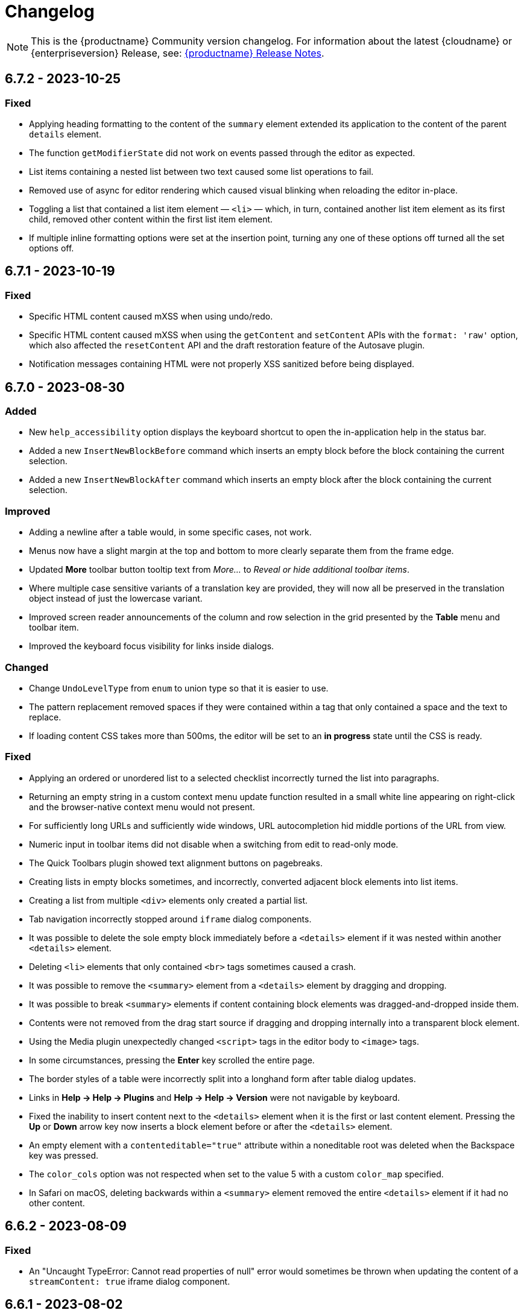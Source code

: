 = Changelog
:description: The history of TinyMCE releases.
:keywords: changelog

NOTE: This is the {productname} Community version changelog. For information about the latest {cloudname} or {enterpriseversion} Release, see: xref:release-notes.adoc[{productname} Release Notes].


== 6.7.2 - 2023-10-25

=== Fixed
* Applying heading formatting to the content of the `summary` element extended its application to the content of the parent `details` element.
* The function `getModifierState` did not work on events passed through the editor as expected.
* List items containing a nested list between two text caused some list operations to fail.
//TINY-10268
* Removed use of async for editor rendering which caused visual blinking when reloading the editor in-place.
//TINY-10249
* Toggling a list that contained a list item element — `<li>` — which, in turn, contained another list item element as its first child, removed other content within the first list item element.
//TINY-10213
* If multiple inline formatting options were set at the insertion point, turning any one of these options off turned all the set options off.

== 6.7.1 - 2023-10-19

=== Fixed
* Specific HTML content caused mXSS when using undo/redo.
* Specific HTML content caused mXSS when using the `getContent` and `setContent` APIs with the `format: 'raw'` option, which also affected the `resetContent` API and the draft restoration feature of the Autosave plugin.
* Notification messages containing HTML were not properly XSS sanitized before being displayed.

== 6.7.0 - 2023-08-30

=== Added
* New `help_accessibility` option displays the keyboard shortcut to open the in-application help in the status bar.
* Added a new `InsertNewBlockBefore` command which inserts an empty block before the block containing the current selection.
* Added a new `InsertNewBlockAfter` command which inserts an empty block after the block containing the current selection.

=== Improved
* Adding a newline after a table would, in some specific cases, not work.
* Menus now have a slight margin at the top and bottom to more clearly separate them from the frame edge.
* Updated **More** toolbar button tooltip text from _More..._ to _Reveal or hide additional toolbar items_.
* Where multiple case sensitive variants of a translation key are provided, they will now all be preserved in the translation object instead of just the lowercase variant.
* Improved screen reader announcements of the column and row selection in the grid presented by the **Table** menu and toolbar item.
* Improved the keyboard focus visibility for links inside dialogs.

=== Changed
* Change `UndoLevelType` from `enum` to union type so that it is easier to use.
* The pattern replacement removed spaces if they were contained within a tag that only contained a space and the text to replace.
* If loading content CSS takes more than 500ms, the editor will be set to an *in progress* state until the CSS is ready.

=== Fixed
* Applying an ordered or unordered list to a selected checklist incorrectly turned the list into paragraphs.
* Returning an empty string in a custom context menu update function resulted in a small white line appearing on right-click and the browser-native context menu would not present.
* For sufficiently long URLs and sufficiently wide windows, URL autocompletion hid middle portions of the URL from view.
* Numeric input in toolbar items did not disable when a switching from edit to read-only mode.
* The Quick Toolbars plugin showed text alignment buttons on pagebreaks.
* Creating lists in empty blocks sometimes, and incorrectly, converted adjacent block elements into list items.
* Creating a list from multiple `<div>` elements only created a partial list.
* Tab navigation incorrectly stopped around `iframe` dialog components.
* It was possible to delete the sole empty block immediately before a `<details>` element if it was nested within another `<details>` element.
* Deleting `<li>` elements that only contained `<br>` tags sometimes caused a crash.
* It was possible to remove the `<summary>` element from a `<details>` element by dragging and dropping.
* It was possible to break `<summary>` elements if content containing block elements was dragged-and-dropped inside them.
* Contents were not removed from the drag start source if dragging and dropping internally into a transparent block element.
* Using the Media plugin unexpectedly changed `<script>` tags in the editor body to `<image>` tags.
* In some circumstances, pressing the **Enter** key scrolled the entire page.
* The border styles of a table were incorrectly split into a longhand form after table dialog updates.
* Links in **Help → Help → Plugins** and **Help → Help → Version** were not navigable by keyboard.
* Fixed the inability to insert content next to the `<details>` element when it is the first or last content element. Pressing the **Up** or **Down** arrow key now inserts a block element before or after the `<details>` element.
* An empty element with a `contenteditable="true"` attribute within a noneditable root was deleted when the Backspace key was pressed.
* The `color_cols` option was not respected when set to the value 5 with a custom `color_map` specified.
* In Safari on macOS, deleting backwards within a `<summary>` element removed the entire `<details>` element if it had no other content.

== 6.6.2 - 2023-08-09

=== Fixed
* An "Uncaught TypeError: Cannot read properties of null" error would sometimes be thrown when updating the content of a `streamContent: true` iframe dialog component.

== 6.6.1 - 2023-08-02

=== Added
* Restored filtering option, `pad_empty_with_br`. Set to `true` to pad empty block elements with `<br>` tags instead of the `+&nbsp;+` character entity.

=== Improved
* When Safari is the host browser, content updates for iframe dialog components with `streamContent: true` set are now throttled to 500ms intervals.

=== Changed
* API comments/documentation: a markup typo and run-on sentences both corrected.

=== Fixed
* On Safari and Firefox, scroll positions were not always maintained when updating the content of a `streamContent: true` iframe dialog component.
* On Safari, iframe dialog components did not consistently autoscroll to the end of the scrollable area when `streamContent: true` was set.
* Scrolling behavior was inconsistent when updating a `streamContent: true` iframe dialog component with content lacking an HTML document type declaration.
* A warning message was sometimes printed to the browser console when closing a dialog that contained an iframe component.
* Lists could not be created within editable areas nested inside non-editable areas.
* On Safari and Firefox, the border around `iframe` dialog components did not highlight when focused.
* Right-clicking on an image in a non-editable context opened the Image context menu.
* The `color_cols` option was not respected when a custom `color_map` was defined.
* The `color_cols` options were were not rounded to the nearest number when set to a decimal number.

== 6.6.0 - 2023-07-12

=== Added
* Added a new property value — `bottom` — for inline dialog configurations that anchors the dialog to the bottom of the editor.
* Added a new property — `persistent` — for inline dialog configurations that will stop the dialog closing when clicking away from it.
* New `ai`, `ai-prompt` and `send` icons.
* Added a new property — `streamContent` — for the `iframe` dialog component. This causes `setData()` to update content without reloading the frame, and end scroll positions will be maintained as new content streams in.
* AI Assistant plugin toolbar items added to the default toolbar and AI Assistant plugin menu items added to the default menu bar.
* Added a new property — `border` — for the `iframe` dialog component that allows a border to be added.
* Added a new property — `align` — for the label dialog component that controls text alignment.

=== Improved
* When defining a modal or inline dialog, if the buttons property is an empty array, or is not defined at all, the footer will now no longer be rendered.
* The `iframe` dialog component now has a minimum height of 200px.
* Improved detection of scrollable containers when the `ui_mode: 'split'` option is set.

=== Changed
* The icon in an `alertbanner` dialog component is no longer clickable if the _URL_ field is not specified.

=== Fixed
* Fixed an issue that caused the inline dialog `size` setting to have no effect.
* Fixed an issue that prevented the close button from being clicked when the dialog was blocked.

== 6.5.1 - 2023-06-19

=== Fixed
* Fixed a regression where pasting an image url would result in the url being inserted as plain text instead of the image being inserted.
* It was not possible to press space to insert a space character inside a summary element on Firefox.

== 6.5.0 - 2023-06-13

=== Added
* Support for the `h` hash parameter in Vimeo video URLs in the Media plugin.
* New `table_merge_content_on_paste` option which disables the merging behaviour when pasting a table inside an existing table.
* New optional `defaultExpandedIds` and `onToggleExpand` options to the `tree` component config.
* New optional `defaultSelectedId` option to the `tree` component config.
* New `accordion` plugin with the `InsertAccordion` command.
* New `accordion` and `accordion-toggle` icons.
* New `details_initial_state` and `details_serialized_state` options.
* New `init_content_sync` option that initializes the editor iframe using `document.write` instead of `srcdoc`.
* New `newdocument_content` option that sets the content presented in the editor on choosing *File -> New document* or pressing the *New document* toolbar button.
* New `editable_root` option that can be set to `false` to prevent editing of the editor’s root element.
* New `editor.setEditableRoot` API that sets the editable state of the editor root element.
* New `editor.hasEditableRoot` API that returns `true` or `false` depending on the editable state of the editor root element.
* New `EditableRootStateChange` event that gets dispatched when the state of the editable root is changed.
* Added Oxide styles for `dl`, `dt`, `dd`, `ol`, and `strong` elements in dialog body content.

=== Improved
* Screen readers can now announce highlighted items listed in the Link dialog’s link combobox.
* The `icon` field for a dialog’s footer `togglebutton` is no longer mandatory.
* Toolbar buttons and menu items now present as disabled when they cannot be used because a selected element has a `contenteditable="false"` attribute.
* Help text displayed at *Help -> Help -> Keyboard Navigation* re-written.
* Translations added for Help text displayed at *Help > Help > Keyboard Navigation*.
* For word count purposes these characters are now considered punctuation marks: *$*, *~*, *+*, *|*, *№*, and *`*. They no longer increase a document’s word count.
* Updated the `codesample` plugin dialog and the `template` plugin dialog to use the `listbox` component to match other dialogs.
* If the selection contains more than one table cell, Quickbar toolbars are now positioned in the middle of the selection horizontally.
* Exposed `dataTransfer` property of drag and drop events for elements with a `contenteditable="false"` attribute.
* Screen readers now announce instructions for resizing the editor using arrow keys, when the resize handle is focused.
* Dialog `tabpanel` tab labels are now allowed to word wrap for better readability with long labels.
* Added newlines before and after `details` elements in the output HTML.
* Added padding for empty `summary` elements so they can be properly edited.

=== Changed
* The `caption`, `address` and `dt` elements no longer incorrectly allow non-inline child elements when the editor schema is set to _HTML 4_.
* SVG icons for back and foreground colors now use `class` instead of `id` to identify SVG elements that should change color.
* Anchor tag elements — `<a>` — no longer incorrectly allow non-inline child elements when the editor schema is set to _HTML 4_.
* Help dialog was restored to `medium` width for better readability.

=== Fixed
* Right-clicking on a merge tag instance presented different highlighting depending on the host browser.
* When macOS was the host operating system, pressing *Command+backspace* did not add an undo level.
* *Ctrl+backspace* and *Ctrl+delete* did not restore the correct insertion point position after a redo operation.
* In the `tree` component, a selected item in a directory would not stay selected after collapsing the directory.
* Enabling or Disabling checkboxes would not set the correct classes and attributes.
* Entering a newline would, in some setups, place the insertion point in the wrong paragraph.
* Redial would, in some situations, cause select elements not to have an initial value selected when they should have.
* The Table toolbar was visible even if the table was within a host element with a `contenteditable="false"` attribute set.
* Quickbar toolbars were incorrectly shown for elements with a `contenteditable="false"` attribute set in a root with a `contenteditable="false"` attribute set.
* When Chrome was the host browser, adding a newline when the insertion point was placed after a table could, in some specific situations, not generate the expected newline.
* Show the calculated height and width of Media Embed elements in the `media` plugin dialog.
* Removing an image that failed to upload from an empty paragraph left the paragraph without a padding `<br>` tag.
* Allow a Media Embed element to be correctly resized when using the `media` plugin dialog by converting the Media Embed element to a standalone iframe.
* In some circumstances, an inline alert in the _Search and Replace_ dialog persisted when it was not necessary.
* Context toolbars displayed the incorrect status for the `advlist` plugin buttons.
* In Safari running on iOS, Korean characters merged onto the previous line upon typing after inserting a newline by pressing Enter.
* Initiating the editor with a table as the first element resulted in resize handles being displayed around the table even when the editor did not have focus.
* If the insertion point was between two images, pressing the Backspace key would, in some situations, delete the image after the insertion point instead of the image before the insertion point.
* Directionality commands could set the `dir` attribute on elements with a `contenteditable="false"` attribute set when these elements were within a root with a `contenteditable="false"` attribute set.
* The content of the dialog body could not be scrolled.
* Some toolbar items, when in a not-enabled state, did not render the `not-allowed` mouse pointer.
* Formats were incorrectly applied to the closest editable element if the selection was in a `contenteditable="false"` context.
* Formats were incorrectly removed from the closest editable element if the selection was in a `contenteditable="false"` context.
* Formatter API, `canApply`, was not returning `false` when the selection was in a `contenteditable="false"` context.
* When dragging image elements and dropping the image in the editor the `dragend` event would sometimes not fire when Firefox was the host browser.
* It was possible to remove links in noneditable contents with the `unlink` editor command.
* Direction was not visually changing when using the Directionality plugin on an element which had the `direction` CSS property set.
* Whitespace between transparent elements was incorrectly converted into empty paragraphs.
* Popups were not constrained within the scrollable container when in a shadow root.
* Pressing arrow keys inside RTL elements would move the insertion point in an incorrect direction when moving over elements with the `contenteditable` attribute set to `false`.
* Inserting two tables consecutively without focus in the editor resulted in the second table being inserted at the wrong position.
* Pasting content into the editor did not fire `beforeinput` and `input` events.
* In some cases, exiting a `blockquote` element could fail when the insertion point was positioned at the end of the `blockquote`.
* Templates containing an `<html>` tag were not parsed before being rendered for preview.
* Typing after deleting formatted content could remove a space at the start of the typing.
* Invalid markup in Notification and Dialog close buttons.
* In dialogs, an incorrect `aria-describedby` attribute caused the dialog body to be announced when using a screen reader.
* The sticky toolbar did not render correctly when transitioning from the custom editor view to the main view.
* Saving the Table Properties dialog after changing properties unrelated to cells would overwrite cell properties set by the Cell Properties dialog.
* Fixed the constrained bounds calculation for dismissal of the toolbar when using `toolbar_location: 'bottom'`.
* Pressing the Backspace or Delete key when the insertion point was within a `details` element resulted in broken markup.
* Making the selection into a list did not work if the selection included a block element with a `contenteditable="false"` attribute.
* Inserting elements in the middle of the summary caused two summaries to appear within `details` elements.

== 6.4.2 - 2023-04-26

=== Fixed

* The editor displayed a notification error when it failed to retrieve a blob image uri.
* Tab navigation no longer incorrectly stops at menu buttons within toolbar groups.
* The `urlinput` dialog component would not open the type-ahead dropdown when the input value was reset to an empty string.
* Redial would, in some circumstances, cause elements to not have an initial value selected when they should have.
* When hovering over tree dialog components the mouse pointer rendered incorrectly.
* The `tox-button` and `tox-button-secondary` buttons now support the `hover`, `active`, `focus`, and `disabled` states.
* Setting an invalid unit in the `fontsizeinput` changed it to the default value instead of reverting it to the previous, and valid, value.
* Selection was not correctly scrolled horizontally into view when using the `selection.scrollIntoView` API.
* The contextual toolbar displayed the status of Advanced List Premium plugin icons incorrectly.
* The `quickimage` toolbar button failed to insert images selected from the local computer when running on Google Chrome for macOS.

== 6.4.1 - 2023-03-29

=== Fixed
* The `fontsizeinput` increase and decrease size buttons now work on TinyMCE mobile.
* The TinyMCE editor toolbar is now accessible for all screen widths; it no longer collapses into an inaccessible vertical line when the screen is scrolled horizontally.
* Reverted the changes made, in TinyMCE 6.4.0, to UI button colors in focus, active, and enabled states.

== 6.4.0 - 2023-03-16

=== Added
* New `tree` component that can be used in dialog body panel.
* `renderUI` property in the `Theme` type can now return a `Promise<RenderResult>` instead of `RenderResult`.
* New `editor.selection.isEditable` API method that returns whether the current selection is editable.
* New `editor.dom.isEditable` API method that returns whether the specified node is editable.
* New `setText` and `setIcon` methods added to menu button and toolbar button APIs.
* New `highlight_on_focus` option which enables highlighting the content area on focus.
* New `fontsizeinput` toolbar item which allows the user to set the size via input and also increase and decrease it with `+` and `-` buttons.
* Added `skip_focus` check to the ToggleToolbarDrawer command.
* New `font_size_input_default_unit` option allows to use of numbers without a unit in `fontsizeinput` and have them parsed with the default unit, if it is not defined the default is `pt`.
* New `group` and `togglebutton` in view.
* New `togglebutton` in dialog footer buttons.
* Added `toggleFullscreen` to dialog API.
* New `text-size-increase` and `text-size-decrease` icons.
* New `xss_sanitization` option to allow disabling of XSS sanitization.
* Added the top right close button of modal dialogs to the tabbing order. The 'x' button in these dialogs can now be accessed using keyboard navigation.
* New `ui_mode` option for editor in scrollable containers support.
* The sidebar element now has the accessibility role `region` when visible and the accessibility role `presentation` when hidden.
* The `tox-custom-editor` class now has a border highlight when it is selected.
* An element could be dropped onto the decendants of an element with a `contenteditable="false"` attribute.
* Checkmark did not show in menu color swatches.
* Add support for navigating inside the tree component using arrow keys and shift key.

=== Improved
* Direct invalid child text nodes of list elements are now wrapped in list item elements.
* Templates are now be parsed before preview and insertion to make preview consistent with inserted template content and prevent XSS.
* Pressing backspace on an empty line now preserves formatting on the previous empty line.
* Pressing enter inside the `fontsizeinput` input would not move the focus back into the editor content.
* Drag and drop events for elements with a `contenteditable="false"` attribute now includes target element details.
* Updated focus, active, and enabled colors of UI buttons for improved contrast against the UI color.

=== Changed
* The Link plugin's context menu items will no longer appear for `contenteditable="false"` links.
* The formatting of elements with a `contenteditable="false"` attribute are no longer cloned to new cells when new table rows are created.
* Changed the color of `@dialog-table-border-color`, and added right padding to the first cell of dialog table.

=== Fixed
* Sometimes the editor would finish initializing before the theme would have finished loading.
* The `searchreplace` modal closed incorrectly when clicking outside of the alert that pops up when no match is found.
* The text color or background color picker toolbar buttons did not update when the text color or background color was changed using the equivalent commands in the Format menu.
* The `onSetup` api function would not run when defining custom group toolbar button.
* The foreground and background menu icons would not properly update to display the last used color.
* Added new `setIconFill` function to `editor.ui.addNestedMenuItem`.
* Pasting links to text would sometimes not generate the correct undo stack on Safari.
* Toolbar split buttons in Advanced List plugin to show the correct state when the cursor is in a checklist.
* Dragging transparent elements into transparent block elements could produce invalid nesting of transparents.
* The `editor.insertContent` API would insert contents inside elements with a `contenteditable="false"` attribute if the selection was inside the element.
* Closing a dialog would scroll down the document in Safari.
* Inline headers would not work in some situations when the editor was moved too far right horizontally.
* Quick toolbars were incorrectly rendered during the dragging of elements with a `contenteditable="false"` attribute.
* Selection of images, horizontal rules, tables or elements with a `contenteditable="false"` attribute was possible if they were within an element with a `contenteditable="false"` attribute.
* Ranged deletion of formatted text using selection or keyboard shortcut would sometimes cause Blink and Webkit browsers to recreate tags upon typing, which may result in inconsistent tags.
* Visual characters were rendered inside elements with a `contenteditable="false"` attribute.
* Lists with an element with a `contenteditable="false"` attribute as their root were incorrectly editable using list API commands, toolbar buttons and menu items.
* Color picker dialog would not update the preview color if the hex input value was prefixed with the `#` character.
* Table cell selection was possible even if the element being selected was within an element with a `contenteditable="false"` attribute.
* Table commands were modifying tables that were within an element with a `contenteditable="false"` attribute.
* Fake carets were rendered for elements with a `contenteditable="false"` attribute and for tables within an element with a `contenteditable="false"` attribute.
* Textareas with scrollbars in dialogs would not render rounded corners correctly on some browsers.
* It was possible to open links inside the editor if the editor root was an element with a `contenteditable="false"` attribute.
* Inline boundary was rendered for boundary elements that had a `contenteditable="false"` attribute.
* Clicking on a disabled split button would call the `onAction` callback.
* The *Edit Link* dialog incorrectly retrieved the URL value when opened immediately after the link insertion.
* The `ForwardDelete` and `Delete` editor commands were deleting content within elements with a `contenteditable="false"` attribute.
* The Backspace and Forward Delete keys were deleting content within elements with a `contenteditable="false"` attribute.
* Inserting newlines inside an editable element that was inside an element with a `contenteditable="false"` attribute root would sometimes try to split the editable element.
* Creating a list in a table cell when the caret is in front of an anchor element would not properly include the anchor in the list.
* Dragging and dropping elements with a `contenteditable="false"` attribute on table borders would remove the element on drop.
* Elements with a `contenteditable="false"` attribute would be removed when dragged and dropped within a root element with a `contenteditable="false"` attribute.
* Formatting could be applied or removed to list items with a `contenteditable="false"` attribute that were inside an element with a `contenteditable="false"` attribute.
* Annotation were not removed if the annotation was deleted immediately after being created.
* Inserting a link for a selection from quickbars did not preserve formatting.
* Inline dialog position was not correct when the editor was not inline and was contained in a `fixed` or `absolute` positioned element.
* Sticky toolbars did not fade transition when undocking in classic iframe mode.
* Inserting elements that were not valid within the closest editing host would incorrectly split the editing host.
* The `color_cols` option was not respected in the `forecolor` or `backcolor` color swatches.
* Drag and dropping the last element with a `contenteditable="false"` attribute out of its parent block would not properly pad the parent block element.
* Applying heading formats from `text_patterns` produced an invisible space before a word.
* Opening color swatches caused the browser tab to crash when `color_cols` or other column option was set to 0.
* Opening a menu button in the footer of a dialog after a redial threw an error.
* After closing a view, the `more...` toolbar button disappeared if the editor had `toolbar_mode: 'sliding'` and the toolbar was opened.
* Inline dialogs would open partially off screen when the toolbar had a small width.
* The `autoresize` plugin would cause infinite resizing when `content_css` was set to `document`.

== 6.3.2 - 2023-02-22

=== Fixed
* Removed a workaround for ensuring stylesheets are loaded in an outdated version of WebKit.

== 6.3.1 - 2022-12-06

=== Fixed
* A cross-site scripting (XSS) vulnerability in TinyMCE alerts which allowed arbitrary JavaScript execution was found and fixed.

== 6.3.0 - 2022-11-23

=== Added
* New `expand` function added to `tinymce.selection` which expands the selection around the nearest word.
* New `expand` function added to `tinymce.dom.RangeUtils` to return a new range expanded around the nearest word.
* New `color_map_background` and `color_map_foreground` options which set the base colors used in the `backcolor` and `forecolor` toolbar buttons and menu items.
* Added optional `storageKey` property to `colorinput` component and `colorswatch` fancy menu item.
* New `addView` function added to `editor.ui.registry` which makes it possible to register custom editor views.
* New `ToggleView` command which makes it possible to hide or show registered custom views.
* New `color_default_foreground` and `color_default_background` options to set the initial default color for the `forecolor` and `backcolor` toolbar buttons and menu items.
* New `getTransparentElements` function added to `tinymce.html.Schema` to return a map object of transparent HTML elements.
* Added `ToggleToolbarDrawer` event to subscribe to toolbar’s opening and closing.

=== Improved
* Transparent elements, like anchors, can now contain block elements.
* Colorswatch now displays a checkmark for selected color.
* Color picker dialog now starts on the appropriate color for the cursor position.

=== Changed
* Transparent elements, like anchors, are now allowed in the root of the editor body if they contain blocks.
* Colorswatch keyboard navigation now starts on currently selected color if present in the colorswatch.
* `setContent` is now allowed to accept any custom keys and values as a second options argument.

=== Fixed
* Parsing media content would cause a memory leak, which for example occurred when using the `getContent` API.
* Dragging a noneditable element toward the bottom edge would cause the page to scroll up.
* Range expanding capabilities would behave inconsistently depending on where the cursor was placed.
* Compilation errors were thrown when using TypeScript 4.8.
* Line separator scrolling in floating toolbars.
* A double bottom border appeared on inline mode editor for the `tinymce-5` skin.
* The editor header showed up even with no menubar and toolbar configured.
* Inline text pattern no longer triggers if it matches only the end but not the start.
* Matches of inline text patterns that are similar are now managed correctly.
* Using `editor.selection.getContent({ format: 'text' })` or `editor.getContent({ format: 'text' })` would sometimes deselect selected radio buttons.
* The context toolbar prevented the user from placing the cursor at the edges of the editor.
* The Quick Insert context toolbar provided by the `quickbars` plugin showed when the cursor was in a fake block caret.
* The `editor.selection.getRng()` API was not returning a proper range on hidden editors in Firefox.
* The `editor.selection.getBookmark()` API was not returning a proper bookmark on hidden editors in Firefox.
* Dragging a noneditable element before or after another noneditable element now works correctly.
* The restored selection after a redo or undo action was not scrolled into view.
* A newline could not be inserted when the selection was restored from a bookmark after an inline element with a `contenteditable="false"` attribute.
* The global `tinymce.dom.styleSheetLoader` was not affected by the `content_css_cors` option.
* The caret was moved to the previous line when a text pattern executed a `mceInsertContent` command on Enter key when running on Firefox.

== 6.2.0 - 2022-09-08

=== Added
* New `text_patterns_lookup` option to provide additional text patterns dynamically.
* New promotion element has been added to the default UI. It can be disabled using the new `promotion` option.
* New `format_noneditable_selector` option to specify the `contenteditable="false"` elements that can be wrapped in a format.
* Added `allow` as a valid attribute for the `iframe` element in the editor schema.
* New `search` field in the `MenuButton` that shows a search field at the top of the menu, and refetches items when the search field updates.

=== Improved
* The formatter can now apply a format to a `contenteditable="false"` element by wrapping it. Configurable using the `format_noneditable_selector` option.
* The autocompleter now supports a multiple character trigger using the new `trigger` configuration.
* The formatter now applies some inline formats, such as color and font size, to list item elements when the entire item content is selected.
* The installed and available plugin lists in the Help dialog are now sorted alphabetically.
* Alignment can now be applied to more types of embedded media elements.

=== Changed
* The `@menubar-row-separator-color` oxide variable no longer affects the divider between the Menubar and Toolbar. It only controls the color of the separator lines drawn in multiline Menubars.
* The `@toolbar-separator-color` oxide variable now affects the color of the separator between the Menubar and Toolbar only.
* Available Premium plugins, which are listed by name in the Help dialog, are no longer translated.

=== Fixed
* The Autolink plugin did not work when text nodes in the content were fragmented.
* Fixed multiple incorrect types on public APIs found while enabling TypeScript strict mode.
* The number of blank lines returned from `editor.getContent({format: 'text'})` differed between browsers.
* The editor focused via the `auto_focus` option was not scrolled into the viewport.
* Adding spaces immediately after a `contenteditable="false"` block did not work properly in some circumstances.
* Elements with only `data-*` custom attributes were sometimes removed when they should not be removed.
* Selecting a figure with `class="image"` incorrectly highlighted the link toolbar button.
* Specifying a single, non-default list style for the `advlist_bullet_styles` and `advlist_number_styles` options was not respected.
* Fixed multiple issues that occurred when formatting `contenteditable` elements.
* Spaces could be incorrectly added to `urlinput` dialog components (commonly but not exclusively presented in the *Insert/Edit Link* dialog) in certain cases.
* The text patterns logic threw an error when there were fragmented text nodes in a paragraph.
* Dragging a `contentEditable=false` element towards a document’s edge did not cause scrolling.
* Parsing large documents no longer throws a `Maximum call stack size exceeded` exception.
* DomParser filter matching was not checked between filters, which could lead to an exception in the parser.
* `contenteditable="false"` lists can no longer be toggled; and `contenteditable="true"` list elements within these lists can no longer be indented, split into another list element, or appended to the previous list element by deletion.
* Removed extra bottom padding in the context toolbar of the `tinymce-5` skin.
* Fixed a regression where pressing **Enter** added or deleted content outside the selection.
* Fixed a bug where pressing **Enter** deleted selected `contenteditable="false"` `<pre>` elements.
* The `editor.insertContent()` API did not respect the `no_events` argument.

=== Deprecated
* The autocompleter configuration property, `ch`, has been deprecated. It will be removed in the next major release. Use the `trigger` property instead.

== 6.1.2 - 2022-07-29

=== Fixed
* Reverted the undo level fix in the `autolink` plugin as it caused duplicated content in some edge cases.

== 6.1.1 - 2022-07-27

=== Fixed
* Invalid special elements were not cleaned up correctly during sanitization.
* An exception was thrown when deleting all content if the start or end of the document had a `contenteditable="false"` element.
* When a sidebar was opened using the `sidebar_show` option, its associated toolbar button was not highlighted.
* When converting a URL to a link, the `autolink` plugin did not fire an `ExecCommand` event, nor did it create an undo level.
* Worked around a Firefox bug which resulted in cookies not being available inside the editor content.
* `<pre>` content pasted into a `<pre>` block that had inline styles or was `noneditable` now merges correctly with the surrounding content.
* After a `codesample` was pasted, the insertion point was placed incorrectly.

== 6.1.0 - 2022-06-29

=== Added
* New `sidebar_show` option to show the specified sidebar on initialization.
* New `newline_behavior` option controls what happens when the Return or Enter key is pressed or the `mceInsertNewLine` command is used.
* New `iframe_template_callback` option in the Media plugin. Patch provided by Namstel.
* New `transparent` property for `iframe` dialog component.
* New `removeAttributeFilter` and `removeNodeFilter` functions added to the DomParser and DOM Serializer APIs.
* New `dispatchChange` function added to the UndoManager API to fire the change with current editor status as level and current undoManager layer as lastLevel.

=== Improved
* Clearer focus states for buttons while navigating with a keyboard.
* Support annotating certain block elements directly when using the editor's Annotation API.
* The `mceLink` command can now take the value `{ dialog: true }` to always open the link dialog.
* All help dialog links to `https://www.tiny.cloud` now include `rel="noopener"` to avoid potential security issues.

=== Changed
* The `end_container_on_empty_block` option can now take a string of blocks, allowing the exiting of a blockquote element by pressing Enter or Return twice.
* The default value for `end_container_on_empty_block` option has been changed to `'blockquote'`.
* Link menu and toolbar buttons now always execute the `mceLink` command.
* Toggling fullscreen mode when using the Fullscreen plugin now also fires the `ResizeEditor` event.
* Getting the editor's text content now returns newlines instead of an empty string if more than one empty paragraph exists.
* Custom elements are now treated as non-empty elements by the schema.
* The autocompleter's menu HTML element is now positioned instead of the wrapper.
* Choice menu items will now use the `'menuitemradio'` aria role to better reflect that only a single item can be active.

=== Fixed
* Some Template plugin option values were not escaped properly when doing replacement lookups with Regular Expressions.
* Copy events were not dispatched in readonly mode.
* `<pre>` tags were not preserved when copying and pasting.
* The URL detection used for autolink and smart paste did not work if a path segment contained valid characters such as `!` and `:`.
* In some cases pressing the Backspace or Delete key would incorrectly step into tables rather than remain outside.
* Links opened when Alt+Enter or Option+Return was typed even when `preventDefault()` was called on the keydown event.
* Inconsistent visual behavior between choosing Edit -> Select All and typing Ctrl+A or Cmd+A when a document contained an image.
* Ctrl+Shift+Home/End or Cmd+Shift+Up-arrow/Down-arrow did not expand the selection to a `contenteditable="false"` element if the element was at the beginning or end of a document.
* Triple-clicking did not select a paragraph in Google Chrome in some circumstances.
* Images were not showing as selected when selected along with other content.
* Selection direction was not stored or restored when getting or setting selection bookmarks.
* When text within an inline boundary element was selected and the right-arrow key was pressed, the insertion point incorrectly moved to the left.
* In some versions of Safari, the `editor.selection.isForward()` API could throw an exception due to an invalid selection.
* The selection is no longer incorrectly moved inside a comment by the `editor.selection.normalize()` API.
* The `InsertParagraph` or `mceInsertNewLine` commands did not delete the current selection like the native command does.
* The `InsertLineBreak` command did not replace selected content.
* If selected content straddled a parent and nested list, cutting the selection did not always set the list style to `'none'` on the parent list.
* Delete operations could behave incorrectly if the selection contains a `contenteditable="false"` element located at the edge of content.
* Spaces were not added correctly on some browsers when the insertion point was immediately before or after a `contenteditable="false"` block element.
* Images that used a Data URI were corrupted when the data wasn't base64 encoded.
* `uploadImages` no longer triggers two change events if there is a removal of images on upload.
* Preview and Insert Template dialogs now display the correct content background color when using dark skins.
* Dialogs no longer exceed window height on smaller screens.
* UI components, such as dialogs, would in some cases cause the Esc keyup event to incorrectly trigger inside the editor.
* Fixed incorrect word breaks in menus when the menu presented with a scrollbar.
* Notifications did not properly reposition when toggling fullscreen mode.
* Text alignments, such as flush left and centered, could not be applied to `<pre>` elements.
* Indenting or outdenting list items inside a block element that was inside another list item did not work.
* Changing the list type of a list within another block element altered the parent element that contained that list.
* Pasting columns in tables could, in some circumstances, result in an invalid table.
* Copying columns in tables could sometimes result in an invalid copy.
* Changing table properties with the `table_style_by_css` option set to `false` would sometimes reset the table width.
* Custom elements added to otherwise blank lines were removed during serialization.
* The editor's autocompleter was not triggered at the start of nested list items.
* Some function types in the TreeWalker API missed that it could return `undefined`.
* Nuget packages for .NET and .NET Core are now configured to copy TinyMCE into `/wwwroot/lib/` when TinyMCE is installed into a project.

== 6.0.3 - 2022-05-25

=== Fixed
* Could not remove values when multiple cells were selected with the cell properties dialog.
* Could not remove values when multiple rows were selected with the row properties dialog.
* Empty lines that were formatted in a ranged selection using the `format_empty_lines` option were not kept in the serialized content.
* The `s` element was missing from the default schema text inline elements.
* Some text inline elements specified via the schema were not removed when empty by default.

== 6.0.2 - 2022-04-27

=== Fixed
* Some media elements wouldn't update when changing the source URL.
* Inline toolbars flickered when switching between editors.
* Multiple inline toolbars were shown if focused too quickly.
* Added background and additional spacing for the text labeled buttons in the toolbar to improve visual clarity.
* Toolbar split buttons with text used an incorrect width on touch devices.

== 6.0.1 - 2022-03-23

=== Fixed
* Fixed the dev ZIP missing the required `bin` scripts to build from the source.
* Fixed a regression whereby text patterns couldn't be updated at runtime.
* Fixed an issue where tables with colgroups could be copied incorrectly in some cases.
* Naked buttons better adapt to various background colors, improved text contrast in notifications.
* The autocompleter would not fire the `AutocompleterStart` event nor close the menu in some cases.
* It wasn't possible to select text right after an inline noneditable element.
* Fixed a double border showing for the `tinymce-5` skin when using `toolbar_location: 'bottom'`.
* Clipboard content was not generated correctly when cutting and copying `contenteditable="false"` elements.
* Fixed the box-shadow getting clipped in autocompletor popups.
* The `buttonType` property did not work for dialog footer buttons.
* Fix contrast ratio for error messages.

== 6.0.0 - 2022-03-03

=== Added
* New `editor.options` API to replace the old `editor.settings` and `editor.getParam` APIs.
* New `editor.annotator.removeAll` API to remove all annotations by name.
* New `Resource.unload` API to make it possible to unload resources.
* New `FakeClipboard` API on the `tinymce` global.
* New `dispatch()` function to replace the now deprecated `fire()` function in various APIs.
* New `AutocompleterStart`, `AutocompleterUpdate` and `AutocompleterEnd` events.
* New `mceAutocompleterClose`, `mceAutocompleterReload` commands.
* New `mceInsertTableDialog` command to open the insert table dialog.
* New `slider` dialog component.
* New `imagepreview` dialog component, allowing preview and zoom of any image URL.
* New `buttonType` property on dialog button components, supporting `toolbar` style in addition to `primary` and `secondary`.
* The `tabindex` attribute is now copied from the target element to the iframe.

=== Improved
* New default theme styling for TinyMCE 6 facelift with old skin available as `tinymce-5` and `tinymce-5-dark`.
* The default height of editor has been increased from `200px` to `400px` to improve the usability of the editor.
* The upload results returned from the `editor.uploadImages()` API now includes a `removed` flag, reflecting if the image was removed after a failed upload.
* The `ScriptLoader`, `StyleSheetLoader`, `AddOnManager`, `PluginManager` and `ThemeManager` APIs will now return a `Promise` when loading resources instead of using callbacks.
* A `ThemeLoadError` event is now fired if the theme fails to load.
* The `BeforeSetContent` event will now include the actual serialized content when passing in an `AstNode` to the `editor.setContent` API.
* Improved support for placing the caret before or after noneditable elements within the editor.
* Calls to `editor.selection.setRng` now update the caret position bookmark used when focus is returned to the editor.
* The `emoticon` plugin dialog, toolbar and menu item has been updated to use the more accurate `Emojis` term.
* The dialog `redial` API will now only rerender the changed components instead of the whole dialog.
* The dialog API `setData` method now uses a deep merge algorithm to support partial nested objects.
* The dialog spec `initialData` type is now `Partial<T>` to match the underlying implementation details.
* Notifications no longer require a timeout to disable the close button.
* The editor theme is now fetched in parallel with the icons, language pack and plugins.

=== Changed
* TinyMCE is now MIT licensed.
* Moved the `paste` plugin's functionality to TinyMCE core.
* The `paste_data_images` option now defaults to `true`.
* Moved the `noneditable` plugin to TinyMCE core.
* Renamed the `noneditable_noneditable_class` option to `noneditable_class`.
* Renamed the `noneditable_editable_class` option to `editable_class`.
* Moved the `textpattern` plugin to TinyMCE core.
* Renamed the `textpattern_patterns` option to `text_patterns`.
* Moved the `hr` plugin's functionality to TinyMCE core.
* Moved the `print` plugin's functionality to TinyMCE core.
* Moved non-UI table functionality to core.
* The `DomParser` API no longer uses a custom parser internally and instead uses the native `DOMParser` API.
* The `editor.getContent()` API can provide custom content by preventing and overriding `content` in the `BeforeGetContent` event. This makes it consistent with the `editor.selection.getContent()` API.
* The `editor.setContent()` API can now be prevented using the `BeforeSetContent` event. This makes it consistent with the `editor.selection.setContent()` API.
* Add-ons such as plugins and themes are no longer constructed using the `new` operator.
* A number of APIs that were not proper classes, are no longer constructed using the `new` operator.
* The Editor commands APIs will no longer fallback to executing the browsers native command functionality.
* The Editor query command APIs will now return `false` or an empty string on removed editors.
* The `mceAddEditor` and `mceToggleEditor` commands now take an object as their value to specify the id and editor options.
* The `mceInsertTable` command can no longer open the insert table dialog. Use the `mceInsertTableDialog` command instead.
* The `plugins` option now returns a `string` array instead of a space separated string.
* The `media` plugin no longer treats `iframe`, `video`, `audio` or `object` elements as "special" and will validate the contents against the schema.
* The `images_upload_handler` option is no longer passed a `success` or `failure` callback and instead requires a `Promise` to be returned with the upload result.
* The `tinymce.settings` global property is no longer set upon initialization.
* The `change` event is no longer fired on first modification.
* The `GetContent` event will now always pass a `string` for the `content` property.
* Changed the default tag for the strikethrough format to the `s` tag when using a html 5 schema.
* The `strike` tag is automatically converted to the `s` tag when using a html 5 schema.
* Aligning a table to the left or right will now use margin styling instead of float styling.
* The `:` control character has been changed to `~` for the schema `valid_elements` and `extended_valid_elements` options.
* The `primary` property on dialog buttons has been deprecated. Use the new `buttonType` property instead.
* Changed the default statusbar element path delimiter from `»` to `›`.
* Replaced the `Powered by Tiny` branding text with the Tiny logo.
* The default minimum height of editor has been changed to 100px to prevent the UI disappearing while resizing.
* RGB colors are no longer converted to hex values when parsing or serializing content.
* Replaced the `isDisabled()` function with an `isEnabled()` function for various APIs.
* Replaced the `enable()` and `disable()` functions with a `setEnabled(state)` function in various APIs.
* Replaced the `disabled` property with an `enabled` property in various APIs.
* Replaced the `disable(name)` and `enable(name)` functions with a `setEnabled(name, state)` function in the Dialog APIs.
* Renamed the `tinymce.Env.os.isOSX` API to `tinymce.Env.os.isMacOS`.
* Renamed the `tinymce.Env.browser.isChrome` API to `tinymce.Env.browser.isChromium` to better reflect its functionality.
* Renamed the `getShortEndedElements` Schema API to `getVoidElements`.
* Renamed the `font_formats` option to `font_family_formats`.
* Renamed the `fontselect` toolbar button and `fontformats` menu item to `fontfamily`.
* Renamed the `fontsize_formats` option to `font_size_formats`.
* Renamed the `fontsizeselect` toolbar button and `fontsizes` menu item to `fontsize`.
* Renamed the `formatselect` toolbar button and `blockformats` menu item to `blocks`.
* Renamed the `styleselect` toolbar button and `formats` menu item to `styles`.
* Renamed the `lineheight_formats` option to `line_height_formats`.
* Renamed the `getWhiteSpaceElements()` function to `getWhitespaceElements()` in the `Schema` API.
* Renamed the `mceInsertClipboardContent` command `content` property to `html` to better reflect what data is passed.
* Renamed the `default_link_target` option to `link_default_target` for both `link` and `autolink` plugins.
* Renamed the `rel_list` option to `link_rel_list` for the `link` plugin.
* Renamed the `target_list` option to `link_target_list` for the `link` plugin.
* The default value for the `link_default_protocol` option has been changed to `https` instead of `http`.
* The default value for the `element_format` option has been changed to `html`.
* The default value for the `schema` option has been changed to `html5`.
* The default value for the `table_style_by_css` option has been changed to `true`.
* The default value for the `table_use_colgroups` option has been changed to `true`.

=== Fixed
* The object returned from the `editor.fire()` API was incorrect if the editor had been removed.
* The `editor.selection.getContent()` API did not respect the `no_events` argument.
* The `editor.annotator.remove` API did not keep selection when removing the annotation.
* The `GetContent` event was not fired when getting `tree` or `text` formats using the `editor.selection.getContent()` API.
* The `beforeinput` and `input` events would sometimes not fire as expected when deleting content.
* The `table` plugin would sometimes not correctly handle headers in the `tfoot` section.
* The `silver` theme UI was incorrectly rendered before plugins had initialized.
* The aria labels for the color picker dialog were not translated.
* Fixed sub-menu items not read by screen readers. Patch contributed by westonkd.
* Dialog labels and other text-based UI properties did not escape HTML markup.
* Anchor elements would render incorrectly when using the `allow_html_in_named_anchor` option.
* The `AstNode` HTML serializer did not serialize `pre` or `textarea` elements correctly when they contained newlines.
* The Home or End keys would move out of a editable element contained within a noneditable element.
* Dialogs could not be opened in inline mode before the editor had been rendered.
* Clicking on menu items could cause an unexpected console warning if the `onAction` function caused the menu to close.
* Fixed various color and contrast issues for the dark skins.

=== Deprecated
* The dialog button component's `primary` property has been deprecated and will be removed in the next major release. Use the new `buttonType` property instead.
* The `fire()` function of `tinymce.Editor`, `tinymce.dom.EventUtils`, `tinymce.dom.DOMUtils`, `tinymce.util.Observable` and `tinymce.util.EventDispatcher` has been deprecated and will be removed in the next major release. Use the `dispatch()` function instead.
* The `content` property on the `SetContent` event has been deprecated and will be removed in the next major release.
* The return value of the `editor.setContent` API has been deprecated and will be removed in the next major release.

=== Removed
* Removed support for Microsoft Internet Explorer 11.
* Removed support for Microsoft Word from the opensource paste functionality.
* Removed support for the `plugins` option allowing a mixture of a string array and of space separated strings.
* Removed support for the deprecated `false` value for the `forced_root_block` option.
* Removed the jQuery integration.
* Removed the `imagetools` plugin, which is now classified as a Premium plugin.
* Removed the `imagetools` dialog component.
* Removed the `toc` plugin, which is now classified as a Premium plugin.
* Removed the `tabfocus` plugin.
* Removed the `textpattern` plugin's API as part of moving it to core.
* Removed the `table` plugin's API.
* Removed the callback for the `EditorUpload` API.
* Removed the legacy browser detection properties from the `Env` API.
* Removed the `filterNode` method from the `DomParser` API.
* Removed the `SaxParser` API.
* Removed the `tinymce.utils.Promise` API.
* Removed the `toHex` function for the `DOMUtils` and `Styles` APIs.
* Removed the `execCommand` handler function from the plugin and theme interfaces.
* Removed the `editor.settings` property as it has been replaced by the new Options API.
* Removed the `shortEnded` and `fixed` properties on `tinymce.html.Node` class.
* Removed the `mceInsertRawHTML` command.
* Removed the style field from the `image` plugin dialog advanced tab.
* Removed the `paste_filter_drop` option as native drag and drop handling is no longer supported.
* Removed the legacy `mobile` theme.
* Removed the deprecated `$`, `Class`, `DomQuery` and `Sizzle` APIs.
* Removed the deprecated `Color`, `JSON`, `JSONP` and `JSONRequest`.
* Removed the deprecated `XHR` API.
* Removed the deprecated `setIconStroke` Split Toolbar Button API.
* Removed the deprecated `editors` property from `EditorManager`.
* Removed the deprecated `execCallback` and `setMode` APIs from `Editor`.
* Removed the deprecated `addComponents` and `dependencies` APIs from `AddOnManager`.
* Removed the deprecated `clearInterval`, `clearTimeout`, `debounce`, `requestAnimationFrame`, `setInterval`, `setTimeout` and `throttle` APIs from `Delay`.
* Removed the deprecated `Schema` options.
* Removed the deprecated `file_browser_callback_types`, `force_hex_style_colors` and `images_dataimg_filter` options.
* Removed the deprecated `filepicker_validator_handler`, `force_p_newlines`, `gecko_spellcheck`, `tab_focus`, `table_responsive_width` and `toolbar_drawer` options.
* Removed the deprecated `media_scripts` option in the `media` plugin.
* Removed the deprecated `editor_deselector`, `editor_selector`, `elements`, `mode` and `types` legacy TinyMCE init options.
* Removed the deprecated `content_editable_state` and `padd_empty_with_br` options.
* Removed the deprecated `autoresize_on_init` option from the `autoresize` plugin.
* Removed the deprecated `fullpage`, `spellchecker`, `bbcode`, `legacyoutput`, `colorpicker`, `contextmenu` and `textcolor` plugins.
* Removed the undocumented `editor.editorCommands.hasCustomCommand` API.
* Removed the undocumented `mceResetDesignMode`, `mceRepaint` and `mceBeginUndoLevel` commands.
